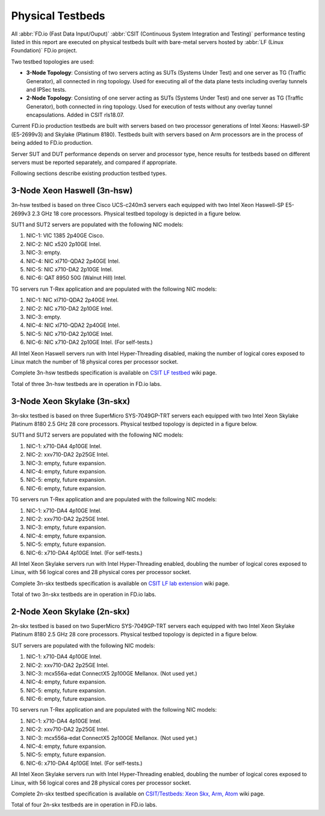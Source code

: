 .. _tested_physical_topologies:

Physical Testbeds
=================

All :abbr:`FD.io (Fast Data Input/Ouput)` :abbr:`CSIT (Continuous System
Integration and Testing)` performance testing listed in this report are
executed on physical testbeds built with bare-metal servers hosted by
:abbr:`LF (Linux Foundation)` FD.io project.

Two testbed topologies are used:

- **3-Node Topology**: Consisting of two servers acting as SUTs
  (Systems Under Test) and one server as TG (Traffic Generator), all
  connected in ring topology. Used for executing all of the data plane
  tests including overlay tunnels and IPSec tests.
- **2-Node Topology**: Consisting of one server acting as SUTs (Systems
  Under Test) and one server as TG (Traffic Generator), both connected
  in ring topology. Used for execution of tests without any overlay
  tunnel encapsulations. Added in CSIT rls18.07.

Current FD.io production testbeds are built with servers based on two
processor generations of Intel Xeons: Haswell-SP (E5-2699v3) and Skylake
(Platinum 8180). Testbeds built with servers based on Arm processors are
in the process of being added to FD.io production.

Server SUT and DUT performance depends on server and processor type,
hence results for testbeds based on different servers must be reported
separately, and compared if appropriate.

Following sections describe existing production testbed types.

3-Node Xeon Haswell (3n-hsw)
----------------------------

3n-hsw testbed is based on three Cisco UCS-c240m3 servers each equipped
with two Intel Xeon Haswell-SP E5-2699v3 2.3 GHz 18 core processors.
Physical testbed topology is depicted in a figure below.

.. only:: latex

    .. raw:: latex

        \begin{figure}[H]
            \centering
                \graphicspath{{../_tmp/src/introduction/}}
                \includegraphics[width=0.90\textwidth]{testbed-3n-hsw}
                \label{fig:testbed-3n-hsw}
        \end{figure}

.. only:: html

    .. figure:: testbed-3n-hsw.svg
        :alt: testbed-3n-hsw
        :align: center

SUT1 and SUT2 servers are populated with the following NIC models:

#. NIC-1: VIC 1385 2p40GE Cisco.
#. NIC-2: NIC x520 2p10GE Intel.
#. NIC-3: empty.
#. NIC-4: NIC xl710-QDA2 2p40GE Intel.
#. NIC-5: NIC x710-DA2 2p10GE Intel.
#. NIC-6: QAT 8950 50G (Walnut Hill) Intel.

TG servers run T-Rex application and are populated with the following
NIC models:

#. NIC-1: NIC xl710-QDA2 2p40GE Intel.
#. NIC-2: NIC x710-DA2 2p10GE Intel.
#. NIC-3: empty.
#. NIC-4: NIC xl710-QDA2 2p40GE Intel.
#. NIC-5: NIC x710-DA2 2p10GE Intel.
#. NIC-6: NIC x710-DA2 2p10GE Intel. (For self-tests.)

All Intel Xeon Haswell servers run with Intel Hyper-Threading disabled,
making the number of logical cores exposed to Linux match the number of
18 physical cores per processor socket.

Complete 3n-hsw testbeds specification is available on
`CSIT LF testbed <https://wiki.fd.io/view/CSIT/CSIT_LF_testbed>`_
wiki page.

Total of three 3n-hsw testbeds are in operation in FD.io labs.

3-Node Xeon Skylake (3n-skx)
----------------------------

3n-skx testbed is based on three SuperMicro SYS-7049GP-TRT servers each
equipped with two Intel Xeon Skylake Platinum 8180 2.5 GHz 28 core
processors. Physical testbed topology is depicted in a figure below.

.. only:: latex

    .. raw:: latex

        \begin{figure}[H]
            \centering
                \graphicspath{{../_tmp/src/introduction/}}
                \includegraphics[width=0.90\textwidth]{testbed-3n-skx}
                \label{fig:testbed-3n-skx}
        \end{figure}

.. only:: html

    .. figure:: testbed-3n-skx.svg
        :alt: testbed-3n-skx
        :align: center

SUT1 and SUT2 servers are populated with the following NIC models:

#. NIC-1: x710-DA4 4p10GE Intel.
#. NIC-2: xxv710-DA2 2p25GE Intel.
#. NIC-3: empty, future expansion.
#. NIC-4: empty, future expansion.
#. NIC-5: empty, future expansion.
#. NIC-6: empty, future expansion.

TG servers run T-Rex application and are populated with the following
NIC models:

#. NIC-1: x710-DA4 4p10GE Intel.
#. NIC-2: xxv710-DA2 2p25GE Intel.
#. NIC-3: empty, future expansion.
#. NIC-4: empty, future expansion.
#. NIC-5: empty, future expansion.
#. NIC-6: x710-DA4 4p10GE Intel. (For self-tests.)

All Intel Xeon Skylake servers run with Intel Hyper-Threading enabled,
doubling the number of logical cores exposed to Linux, with 56 logical
cores and 28 physical cores per processor socket.

Complete 3n-skx testbeds specification is available on
`CSIT LF lab extension <https://wiki.fd.io/view/CSIT/fdio_csit_lab_ext_lld_draft>`_
wiki page.

Total of two 3n-skx testbeds are in operation in FD.io labs.

2-Node Xeon Skylake (2n-skx)
----------------------------

2n-skx testbed is based on two SuperMicro SYS-7049GP-TRT servers each
equipped with two Intel Xeon Skylake Platinum 8180 2.5 GHz 28 core
processors. Physical testbed topology is depicted in a figure below.

.. only:: latex

    .. raw:: latex

        \begin{figure}[H]
            \centering
                \graphicspath{{../_tmp/src/introduction/}}
                \includegraphics[width=0.90\textwidth]{testbed-2n-skx}
                \label{fig:testbed-2n-skx}
        \end{figure}

.. only:: html

    .. figure:: testbed-2n-skx.svg
        :alt: testbed-2n-skx
        :align: center

SUT servers are populated with the following NIC models:

#. NIC-1: x710-DA4 4p10GE Intel.
#. NIC-2: xxv710-DA2 2p25GE Intel.
#. NIC-3: mcx556a-edat ConnectX5 2p100GE Mellanox. (Not used yet.)
#. NIC-4: empty, future expansion.
#. NIC-5: empty, future expansion.
#. NIC-6: empty, future expansion.

TG servers run T-Rex application and are populated with the following
NIC models:

#. NIC-1: x710-DA4 4p10GE Intel.
#. NIC-2: xxv710-DA2 2p25GE Intel.
#. NIC-3: mcx556a-edat ConnectX5 2p100GE Mellanox. (Not used yet.)
#. NIC-4: empty, future expansion.
#. NIC-5: empty, future expansion.
#. NIC-6: x710-DA4 4p10GE Intel. (For self-tests.)

All Intel Xeon Skylake servers run with Intel Hyper-Threading enabled,
doubling the number of logical cores exposed to Linux, with 56 logical
cores and 28 physical cores per processor socket.

Complete 2n-skx testbed specification is available on
`CSIT/Testbeds: Xeon Skx, Arm, Atom
<https://wiki.fd.io/view/CSIT/Testbeds:_Xeon_Skx,_Arm,_Atom.>`_ wiki page.

Total of four 2n-skx testbeds are in operation in FD.io labs.
